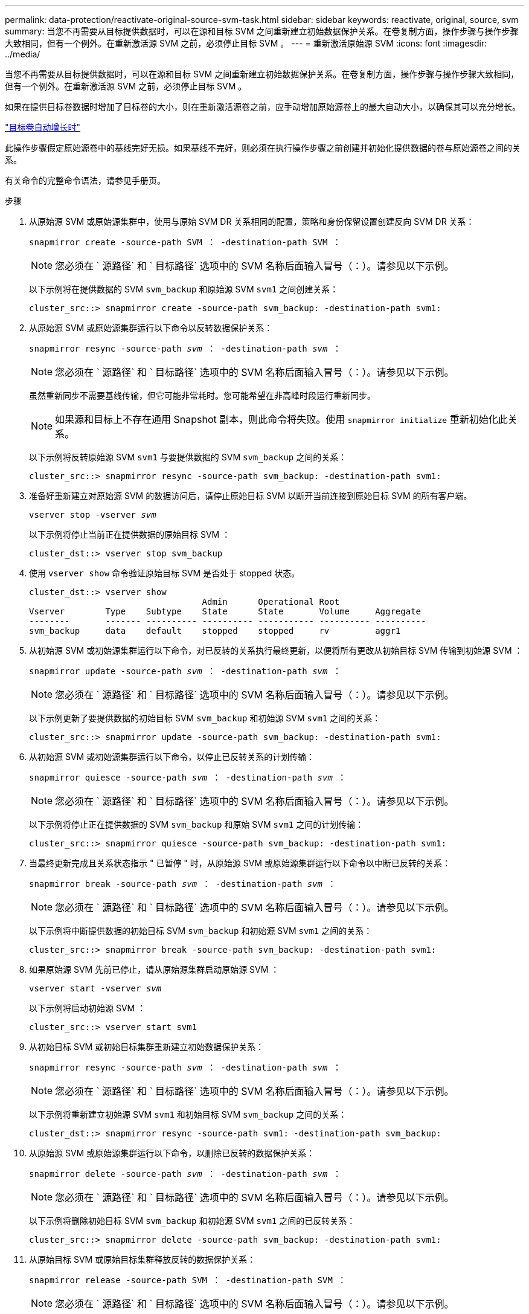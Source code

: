 ---
permalink: data-protection/reactivate-original-source-svm-task.html 
sidebar: sidebar 
keywords: reactivate, original, source, svm 
summary: 当您不再需要从目标提供数据时，可以在源和目标 SVM 之间重新建立初始数据保护关系。在卷复制方面，操作步骤与操作步骤大致相同，但有一个例外。在重新激活源 SVM 之前，必须停止目标 SVM 。 
---
= 重新激活原始源 SVM
:icons: font
:imagesdir: ../media/


[role="lead"]
当您不再需要从目标提供数据时，可以在源和目标 SVM 之间重新建立初始数据保护关系。在卷复制方面，操作步骤与操作步骤大致相同，但有一个例外。在重新激活源 SVM 之前，必须停止目标 SVM 。

如果在提供目标卷数据时增加了目标卷的大小，则在重新激活源卷之前，应手动增加原始源卷上的最大自动大小，以确保其可以充分增长。

link:destination-volume-grows-automatically-concept.html["目标卷自动增长时"]

此操作步骤假定原始源卷中的基线完好无损。如果基线不完好，则必须在执行操作步骤之前创建并初始化提供数据的卷与原始源卷之间的关系。

有关命令的完整命令语法，请参见手册页。

.步骤
. 从原始源 SVM 或原始源集群中，使用与原始 SVM DR 关系相同的配置，策略和身份保留设置创建反向 SVM DR 关系：
+
`snapmirror create -source-path SVM ： -destination-path SVM ：`

+
[NOTE]
====
您必须在 ` 源路径` 和 ` 目标路径` 选项中的 SVM 名称后面输入冒号（：）。请参见以下示例。

====
+
以下示例将在提供数据的 SVM `svm_backup` 和原始源 SVM `svm1` 之间创建关系：

+
[listing]
----
cluster_src::> snapmirror create -source-path svm_backup: -destination-path svm1:
----
. 从原始源 SVM 或原始源集群运行以下命令以反转数据保护关系：
+
`snapmirror resync -source-path _svm_ ： -destination-path _svm_ ：`

+
[NOTE]
====
您必须在 ` 源路径` 和 ` 目标路径` 选项中的 SVM 名称后面输入冒号（：）。请参见以下示例。

====
+
虽然重新同步不需要基线传输，但它可能非常耗时。您可能希望在非高峰时段运行重新同步。

+
[NOTE]
====
如果源和目标上不存在通用 Snapshot 副本，则此命令将失败。使用 `snapmirror initialize` 重新初始化此关系。

====
+
以下示例将反转原始源 SVM `svm1` 与要提供数据的 SVM `svm_backup` 之间的关系：

+
[listing]
----
cluster_src::> snapmirror resync -source-path svm_backup: -destination-path svm1:
----
. 准备好重新建立对原始源 SVM 的数据访问后，请停止原始目标 SVM 以断开当前连接到原始目标 SVM 的所有客户端。
+
`vserver stop -vserver _svm_`

+
以下示例将停止当前正在提供数据的原始目标 SVM ：

+
[listing]
----
cluster_dst::> vserver stop svm_backup
----
. 使用 `vserver show` 命令验证原始目标 SVM 是否处于 stopped 状态。
+
[listing]
----
cluster_dst::> vserver show
                                  Admin      Operational Root
Vserver        Type    Subtype    State      State       Volume     Aggregate
--------       ------- ---------- ---------- ----------- ---------- ----------
svm_backup     data    default    stopped    stopped     rv         aggr1
----
. 从初始源 SVM 或初始源集群运行以下命令，对已反转的关系执行最终更新，以便将所有更改从初始目标 SVM 传输到初始源 SVM ：
+
`snapmirror update -source-path _svm_ ： -destination-path _svm_ ：`

+
[NOTE]
====
您必须在 ` 源路径` 和 ` 目标路径` 选项中的 SVM 名称后面输入冒号（：）。请参见以下示例。

====
+
以下示例更新了要提供数据的初始目标 SVM `svm_backup` 和初始源 SVM `svm1` 之间的关系：

+
[listing]
----
cluster_src::> snapmirror update -source-path svm_backup: -destination-path svm1:
----
. 从初始源 SVM 或初始源集群运行以下命令，以停止已反转关系的计划传输：
+
`snapmirror quiesce -source-path _svm_ ： -destination-path _svm_ ：`

+
[NOTE]
====
您必须在 ` 源路径` 和 ` 目标路径` 选项中的 SVM 名称后面输入冒号（：）。请参见以下示例。

====
+
以下示例将停止正在提供数据的 SVM `svm_backup` 和原始 SVM `svm1` 之间的计划传输：

+
[listing]
----
cluster_src::> snapmirror quiesce -source-path svm_backup: -destination-path svm1:
----
. 当最终更新完成且关系状态指示 " 已暂停 " 时，从原始源 SVM 或原始源集群运行以下命令以中断已反转的关系：
+
`snapmirror break -source-path _svm_ ： -destination-path _svm_ ：`

+
[NOTE]
====
您必须在 ` 源路径` 和 ` 目标路径` 选项中的 SVM 名称后面输入冒号（：）。请参见以下示例。

====
+
以下示例将中断提供数据的初始目标 SVM `svm_backup` 和初始源 SVM `svm1` 之间的关系：

+
[listing]
----
cluster_src::> snapmirror break -source-path svm_backup: -destination-path svm1:
----
. 如果原始源 SVM 先前已停止，请从原始源集群启动原始源 SVM ：
+
`vserver start -vserver _svm_`

+
以下示例将启动初始源 SVM ：

+
[listing]
----
cluster_src::> vserver start svm1
----
. 从初始目标 SVM 或初始目标集群重新建立初始数据保护关系：
+
`snapmirror resync -source-path _svm_ ： -destination-path _svm_ ：`

+
[NOTE]
====
您必须在 ` 源路径` 和 ` 目标路径` 选项中的 SVM 名称后面输入冒号（：）。请参见以下示例。

====
+
以下示例将重新建立初始源 SVM `svm1` 和初始目标 SVM `svm_backup` 之间的关系：

+
[listing]
----
cluster_dst::> snapmirror resync -source-path svm1: -destination-path svm_backup:
----
. 从原始源 SVM 或原始源集群运行以下命令，以删除已反转的数据保护关系：
+
`snapmirror delete -source-path _svm_ ： -destination-path _svm_ ：`

+
[NOTE]
====
您必须在 ` 源路径` 和 ` 目标路径` 选项中的 SVM 名称后面输入冒号（：）。请参见以下示例。

====
+
以下示例将删除初始目标 SVM `svm_backup` 和初始源 SVM `svm1` 之间的已反转关系：

+
[listing]
----
cluster_src::> snapmirror delete -source-path svm_backup: -destination-path svm1:
----
. 从原始目标 SVM 或原始目标集群释放反转的数据保护关系：
+
`snapmirror release -source-path SVM ： -destination-path SVM ：`

+
[NOTE]
====
您必须在 ` 源路径` 和 ` 目标路径` 选项中的 SVM 名称后面输入冒号（：）。请参见以下示例。

====
+
以下示例将释放初始目标 SVM SVM_backup 和初始源 SVM `svm1` 之间的反转关系

+
[listing]
----
cluster_dst::> snapmirror release -source-path svm_backup: -destination-path svm1:
----


使用 `snapmirror show` 命令验证是否已创建 SnapMirror 关系。有关完整的命令语法，请参见手册页。
